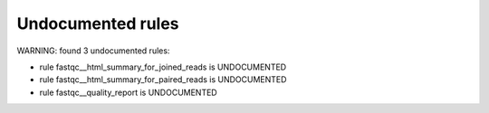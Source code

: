 Undocumented rules
------------------
WARNING: found  3 undocumented rules:

- rule fastqc__html_summary_for_joined_reads is UNDOCUMENTED
- rule fastqc__html_summary_for_paired_reads is UNDOCUMENTED
- rule fastqc__quality_report is UNDOCUMENTED
